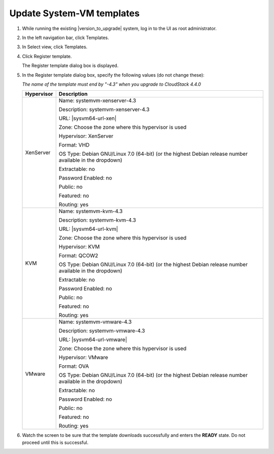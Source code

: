 .. Licensed to the Apache Software Foundation (ASF) under one
   or more contributor license agreements.  See the NOTICE file
   distributed with this work for additional information#
   regarding copyright ownership.  The ASF licenses this file
   to you under the Apache License, Version 2.0 (the
   "License"); you may not use this file except in compliance
   with the License.  You may obtain a copy of the License at
   http://www.apache.org/licenses/LICENSE-2.0
   Unless required by applicable law or agreed to in writing,
   software distributed under the License is distributed on an
   "AS IS" BASIS, WITHOUT WARRANTIES OR CONDITIONS OF ANY
   KIND, either express or implied.  See the License for the
   specific language governing permissions and limitations
   under the License.

.. sub-section included in upgrade notes.

Update System-VM templates
--------------------------

#. While running the existing |version_to_upgrade| system, log in to the UI as 
   root administrator.

#. In the left navigation bar, click Templates.

#. In Select view, click Templates.

#. Click Register template.

   The Register template dialog box is displayed.

#. In the Register template dialog box, specify the following values
   (do not change these):

   *The name of the template must end by "-4.3" when you upgrade to CloudStack 4.4.0*

   +-------------------------+------------------------------------------------------------+
   | Hypervisor              | Description                                                |
   +=========================+============================================================+
   | XenServer               | Name: systemvm-xenserver-4.3                               |
   |                         |                                                            |
   |                         | Description: systemvm-xenserver-4.3                        |
   |                         |                                                            |
   |                         | URL: |sysvm64-url-xen|                                     |
   |                         |                                                            |
   |                         | Zone: Choose the zone where this hypervisor is used        |
   |                         |                                                            |
   |                         | Hypervisor: XenServer                                      |
   |                         |                                                            |
   |                         | Format: VHD                                                |
   |                         |                                                            |
   |                         | OS Type: Debian GNU/Linux 7.0 (64-bit) (or the             |
   |                         | highest Debian release number available in the             |
   |                         | dropdown)                                                  |
   |                         |                                                            |
   |                         | Extractable: no                                            |
   |                         |                                                            |
   |                         | Password Enabled: no                                       |
   |                         |                                                            |
   |                         | Public: no                                                 |
   |                         |                                                            |
   |                         | Featured: no                                               |
   |                         |                                                            |
   |                         | Routing: yes                                               |
   +-------------------------+------------------------------------------------------------+
   | KVM                     | Name: systemvm-kvm-4.3                                     |
   |                         |                                                            |
   |                         | Description: systemvm-kvm-4.3                              |
   |                         |                                                            |
   |                         | URL: |sysvm64-url-kvm|                                     |  
   |                         |                                                            |
   |                         | Zone: Choose the zone where this hypervisor is used        |
   |                         |                                                            |
   |                         | Hypervisor: KVM                                            |
   |                         |                                                            |
   |                         | Format: QCOW2                                              |
   |                         |                                                            |
   |                         | OS Type: Debian GNU/Linux 7.0 (64-bit) (or the             |
   |                         | highest Debian release number available in the             |
   |                         | dropdown)                                                  |
   |                         |                                                            |
   |                         | Extractable: no                                            |
   |                         |                                                            |
   |                         | Password Enabled: no                                       |
   |                         |                                                            |
   |                         | Public: no                                                 |
   |                         |                                                            |
   |                         | Featured: no                                               |
   |                         |                                                            |
   |                         | Routing: yes                                               |
   +-------------------------+------------------------------------------------------------+
   | VMware                  | Name: systemvm-vmware-4.3                                  |
   |                         |                                                            |
   |                         | Description: systemvm-vmware-4.3                           |
   |                         |                                                            |
   |                         | URL: |sysvm64-url-vmware|                                  |
   |                         |                                                            |
   |                         | Zone: Choose the zone where this hypervisor is used        |
   |                         |                                                            |
   |                         | Hypervisor: VMware                                         |
   |                         |                                                            |
   |                         | Format: OVA                                                |
   |                         |                                                            |
   |                         | OS Type: Debian GNU/Linux 7.0 (64-bit) (or the             |
   |                         | highest Debian release number available in the             |
   |                         | dropdown)                                                  |
   |                         |                                                            |
   |                         | Extractable: no                                            |
   |                         |                                                            |
   |                         | Password Enabled: no                                       |
   |                         |                                                            |
   |                         | Public: no                                                 |
   |                         |                                                            |
   |                         | Featured: no                                               |
   |                         |                                                            |
   |                         | Routing: yes                                               |
   +-------------------------+------------------------------------------------------------+

#. Watch the screen to be sure that the template downloads successfully and 
   enters the **READY** state. Do not proceed until this is successful.
